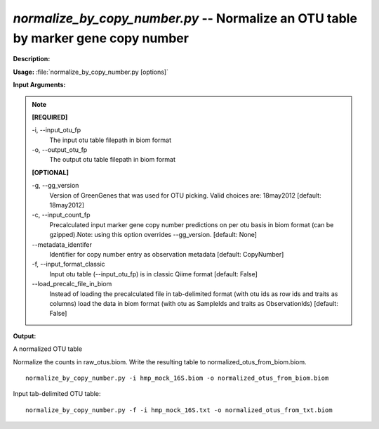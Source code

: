 .. _normalize_by_copy_number:

.. index:: normalize_by_copy_number.py

*normalize_by_copy_number.py* -- Normalize an OTU table by marker gene copy number
^^^^^^^^^^^^^^^^^^^^^^^^^^^^^^^^^^^^^^^^^^^^^^^^^^^^^^^^^^^^^^^^^^^^^^^^^^^^^^^^^^^^^^^^^^^^^^^^^^^^^^^^^^^^^^^^^^^^^^^^^^^^^^^^^^^^^^^^^^^^^^^^^^^^^^^^^^^^^^^^^^^^^^^^^^^^^^^^^^^^^^^^^^^^^^^^^^^^^^^^^^^^^^^^^^^^^^^^^^^^^^^^^^^^^^^^^^^^^^^^^^^^^^^^^^^^^^^^^^^^^^^^^^^^^^^^^^^^^^^^^^^^^

**Description:**




**Usage:** :file:`normalize_by_copy_number.py [options]`

**Input Arguments:**

.. note::

	
	**[REQUIRED]**
		
	-i, `-`-input_otu_fp
		The input otu table filepath in biom format
	-o, `-`-output_otu_fp
		The output otu table filepath in biom format
	
	**[OPTIONAL]**
		
	-g, `-`-gg_version
		Version of GreenGenes that was used for OTU picking. Valid choices are: 18may2012 [default: 18may2012]
	-c, `-`-input_count_fp
		Precalculated input marker gene copy number predictions on per otu basis in biom format (can be gzipped).Note: using this option overrides --gg_version. [default: None]
	`-`-metadata_identifer
		Identifier for copy number entry as observation metadata [default: CopyNumber]
	-f, `-`-input_format_classic
		Input otu table (--input_otu_fp) is in classic Qiime format [default: False]
	`-`-load_precalc_file_in_biom
		Instead of loading the precalculated file in tab-delimited format (with otu ids as row ids and traits as columns) load the data in biom format (with otu as SampleIds and traits as ObservationIds) [default: False]


**Output:**

A normalized OTU table


Normalize the counts in raw_otus.biom. Write the resulting table to normalized_otus_from_biom.biom.

::

	normalize_by_copy_number.py -i hmp_mock_16S.biom -o normalized_otus_from_biom.biom

Input tab-delimited OTU table:

::

	normalize_by_copy_number.py -f -i hmp_mock_16S.txt -o normalized_otus_from_txt.biom



